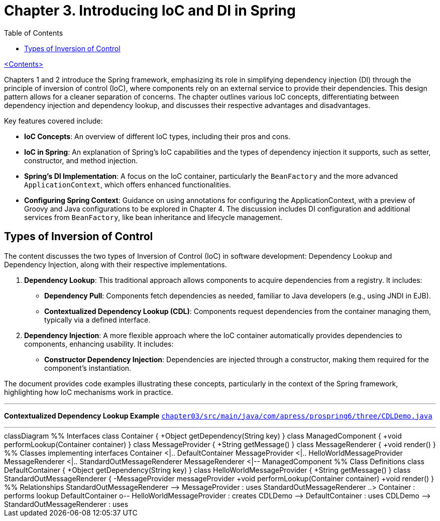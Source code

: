 = Chapter 3. Introducing IoC and DI in Spring
:icons: font
:toc: left

link:pro_spring_6.html[<Contents>]

Chapters 1 and 2 introduce the Spring framework, emphasizing its role in simplifying dependency injection (DI) through the principle of inversion of control (IoC), where components rely on an external service to provide their dependencies. This design pattern allows for a cleaner separation of concerns. The chapter outlines various IoC concepts, differentiating between dependency injection and dependency lookup, and discusses their respective advantages and disadvantages.

Key features covered include:

- **IoC Concepts**: An overview of different IoC types, including their pros and cons.
- **IoC in Spring**: An explanation of Spring's IoC capabilities and the types of dependency injection it supports, such as setter, constructor, and method injection.
- **Spring's DI Implementation**: A focus on the IoC container, particularly the `BeanFactory` and the more advanced `ApplicationContext`, which offers enhanced functionalities.
- **Configuring Spring Context**: Guidance on using annotations for configuring the ApplicationContext, with a preview of Groovy and Java configurations to be explored in Chapter 4. The discussion includes DI configuration and additional services from `BeanFactory`, like bean inheritance and lifecycle management.

== Types of Inversion of Control

The content discusses the two types of Inversion of Control (IoC) in software development: Dependency Lookup and Dependency Injection, along with their respective implementations.

1. **Dependency Lookup**: This traditional approach allows components to acquire dependencies from a registry. It includes:
   - **Dependency Pull**: Components fetch dependencies as needed, familiar to Java developers (e.g., using JNDI in EJB).
   - **Contextualized Dependency Lookup (CDL)**: Components request dependencies from the container managing them, typically via a defined interface.

2. **Dependency Injection**: A more flexible approach where the IoC container automatically provides dependencies to components, enhancing usability. It includes:
   - **Constructor Dependency Injection**: Dependencies are injected through a constructor, making them required for the component's instantiation.

The document provides code examples illustrating these concepts, particularly in the context of the Spring framework, highlighting how IoC mechanisms work in practice.

---
**Contextualized Dependency Lookup Example**
link:https://github.com/Apress/pro-spring-6/blob/main/chapter03/src/main/java/com/apress/prospring6/three/CDLDemo.java[
`chapter03/src/main/java/com/apress/prospring6/three/CDLDemo.java`]

---
++++
<div class="mermaid">
classDiagram
    %% Interfaces
    class Container {
        +Object getDependency(String key)
    }

    class ManagedComponent {
        +void performLookup(Container container)
    }

    class MessageProvider {
        +String getMessage()
    }

    class MessageRenderer {
        +void render()
    }

    %% Classes implementing interfaces
    Container <|.. DefaultContainer
    MessageProvider <|.. HelloWorldMessageProvider
    MessageRenderer <|.. StandardOutMessageRenderer
    MessageRenderer <|-- ManagedComponent

    %% Class Definitions
    class DefaultContainer {
        +Object getDependency(String key)
    }

    class HelloWorldMessageProvider {
        +String getMessage()
    }

    class StandardOutMessageRenderer {
        -MessageProvider messageProvider
        +void performLookup(Container container)
        +void render()
    }

    %% Relationships
    StandardOutMessageRenderer --> MessageProvider : uses
    StandardOutMessageRenderer ..> Container : performs lookup
    DefaultContainer o-- HelloWorldMessageProvider : creates
    CDLDemo --> DefaultContainer : uses
    CDLDemo --> StandardOutMessageRenderer : uses

</div>

<script src="http://unpkg.com/mermaid/dist/mermaid.min.js"></script>
<script>mermaid.initialize({startOnLoad:true});</script>
++++
